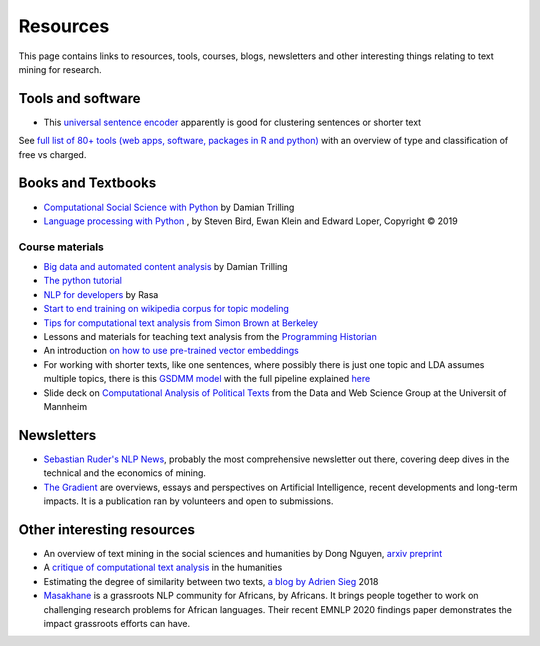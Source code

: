 .. _Resources:

#################
Resources
#################

This page contains links to resources, tools, courses, blogs, newsletters and other interesting things relating to text mining for research.

Tools and software
~~~~~~~~~~~~~~~~~~

- This `universal sentence encoder <https://tfhub.dev/google/universal-sentence-encoder-xling-many/1>`_ apparently is good for clustering sentences or shorter text

See `full list of 80+ tools (web apps, software, packages in R and python) <https://sagepublishing.github.io/sage_tools_social_science/2020/01/20/text-mining.html>`_ with an overview of type and classification of free vs charged.


Books and Textbooks
~~~~~~~~~~~~~~~~~~~

- `Computational Social Science with Python <https://github.com/damian0604/bdaca/blob/master/book/bd-aca_book.pdf>`_ by Damian Trilling 
- `Language processing with Python <http://www.nltk.org/book/ch01.html>`_ , by Steven Bird, Ewan Klein and Edward Loper, Copyright © 2019 

Course materials
################

- `Big data and automated content analysis <https://github.com/damian0604/bdaca>`_ by Damian Trilling
- `The python tutorial <https://docs.python.org/3/tutorial/index.html>`_
- `NLP for developers <https://www.youtube.com/watch?v=hJ1hzEJE16c&list=PL75e0qA87dlFJiNMeKltWImhQxfFwaxvv>`_ by Rasa
- `Start to end training on wikipedia corpus for topic modeling <https://www.youtube.com/watch?v=3mHy4OSyRf0>`_
- `Tips for computational text analysis from Simon Brown at Berkeley <http://matrix.berkeley.edu/research/tips-computational-text-analysis>`_
- Lessons and materials for teaching text analysis from the `Programming Historian <https://programminghistorian.org/en/lessons/>`_
- An introduction `on how to use pre-trained vector embeddings <https://www.shanelynn.ie/word-embeddings-in-python-with-spacy-and-gensim/>`_
- For working with shorter texts, like one sentences, where possibly there is just one topic and LDA assumes multiple topics, there is this `GSDMM model <https://towardsdatascience.com/a-unique-approach-to-short-text-clustering-part-1-algorithmic-theory-4d4fad0882e1>`_ with the full pipeline explained `here <https://towardsdatascience.com/short-text-topic-modeling-70e50a57c883>`_
- Slide deck on `Computational Analysis of Political Texts <https://docs.google.com/presentation/d/1Pm2obVYPjruc-zR2URnNVd5ndtAek2wwPn4JpX-Svx8/edit>`_ from the Data and Web Science Group at the Universit of Mannheim

Newsletters
~~~~~~~~~~~

- `Sebastian Ruder's NLP News <http://newsletter.ruder.io/>`_, probably the most comprehensive newsletter out there, covering deep dives in the technical and the economics of mining.
- `The Gradient <https://thegradientpub.substack.com/>`_ are overviews, essays and perspectives on Artificial Intelligence, recent developments and long-term impacts. It is a publication ran by volunteers and open to submissions.



Other interesting resources
~~~~~~~~~~~~~~~~~~~~~~~~~~~

- An overview of text mining in the social sciences and humanities by Dong Nguyen, `arxiv preprint <https://arxiv.org/pdf/1907.01468.pdf>`_
- A `critique of computational text analysis <https://opinionator.blogs.nytimes.com/2012/01/23/mind-your-ps-and-bs-the-digital-humanities-and-interpretation/>`_ in the humanities
- Estimating the degree of similarity between two texts, `a blog by Adrien Sieg <https://medium.com/@adriensieg/text-similarities-da019229c894>`_ 2018
- `Masakhane <https://www.masakhane.io>`_ is a grassroots NLP community for Africans, by Africans. It brings people together to work on challenging research problems for African languages. Their recent EMNLP 2020 findings paper demonstrates the impact grassroots efforts can have. 
